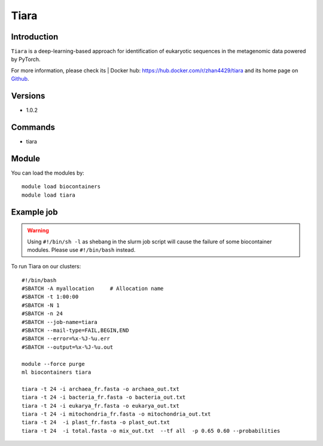 .. _backbone-label:

Tiara
==============================

Introduction
~~~~~~~~
``Tiara`` is a deep-learning-based approach for identification of eukaryotic sequences in the metagenomic data powered by PyTorch. 

| For more information, please check its | Docker hub: https://hub.docker.com/r/zhan4429/tiara and its home page on `Github`_.

Versions
~~~~~~~~
- 1.0.2

Commands
~~~~~~~
- tiara

Module
~~~~~~~~
You can load the modules by::
    
    module load biocontainers
    module load tiara

Example job
~~~~~
.. warning::
    Using ``#!/bin/sh -l`` as shebang in the slurm job script will cause the failure of some biocontainer modules. Please use ``#!/bin/bash`` instead.

To run Tiara on our clusters::

    #!/bin/bash
    #SBATCH -A myallocation     # Allocation name 
    #SBATCH -t 1:00:00
    #SBATCH -N 1
    #SBATCH -n 24
    #SBATCH --job-name=tiara
    #SBATCH --mail-type=FAIL,BEGIN,END
    #SBATCH --error=%x-%J-%u.err
    #SBATCH --output=%x-%J-%u.out

    module --force purge
    ml biocontainers tiara

    tiara -t 24 -i archaea_fr.fasta -o archaea_out.txt
    tiara -t 24 -i bacteria_fr.fasta -o bacteria_out.txt
    tiara -t 24 -i eukarya_fr.fasta -o eukarya_out.txt
    tiara -t 24 -i mitochondria_fr.fasta -o mitochondria_out.txt
    tiara -t 24  -i plast_fr.fasta -o plast_out.txt
    tiara -t 24  -i total.fasta -o mix_out.txt  --tf all  -p 0.65 0.60 --probabilities 
.. _Github: https://github.com/ibe-uw/tiara
